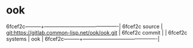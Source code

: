 * ook



6fcef2c---------+-------------------------------------------|
6fcef2c source  | git:https://gitlab.common-lisp.net/ook/ook.git   |
6fcef2c commit  |   |
6fcef2c systems | ook |
6fcef2c---------+-------------------------------------------|

